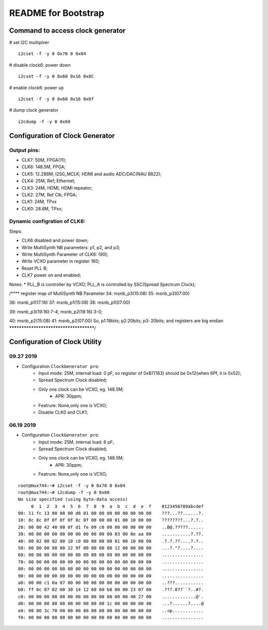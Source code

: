 README for Bootstrap
################################


Command to access clock generator
=========================================================

# set I2C multiplxer
::

  i2cset -f -y 0 0x70 0 0x04

# disable clock6: power down
::

  i2cset -f -y 0 0x60 0x16 0x8C

# enable clock6: power up
::

  i2cset -f -y 0 0x60 0x16 0x6f

# dump clock generator
::

  i2cdump -f -y 0 0x60



Configuration of Clock Generator
=========================================================
Output pins:
----------------------------------------------------------

* CLK7: 50M, FPGA(11);
* CLK6: 148.5M, FPGA;
* CLK5: 12.288M, I2S0_MCLK; HDMI and audio ADC/DAC(NAU 8822);
* CLK4: 25M, Ref; Ethernet;
* CLK3: 24M, HDMI, HDMI repeator;
* CLK2: 27M, Ref Clk; FPGA;
* CLK1: 24M, TPxx
* CLK0: 28.6M, TPxx;


Dynamic configration of CLK6:
----------------------------------------------------------
Steps:

* CLK6 disabled and power down;
* Write MultiSynth NB parameters: p1, p2, and p3;
* Write MultiSynth Parameter of CLK6: (90);
* Write VCXO parameter in register 160;
* Reset PLL B;
* CLK7 power on and enabled;

Notes:
* PLL_B is controller by VCXO; PLL_A is controlled by SSC(Spread Spectrum Clock);

/**** register map of MutliSynth NB Parameter  
34: msnb_p3(15:08)
35: msnb_p3(07:00)

36: msnb_p1(17:16)
37: msnb_p1(15:08)
38: msnb_p1(07:00)

39: msnb_p3(19:16):7-4; msnb_p2(19:16):3-0; 

40: msnb_p2(15:08)
41: msnb_p2(07:00)
So, p1:18bits; p2:20bits; p3: 20bits; and registers are big endian
***************************************/


Configuration of Clock Utility
=========================================================
09.27 2019
----------------------------------------------------------
* Configuration ``ClockGenerator pro``:
   * Input mode: 25M, internal load: 0 pF, so register of 0xB7(183) should be 0x12(when 6Pf, it is 0x52);
   * Spread Spectrum Clock disabled;
   * Only one clock can be VCXO, eg. 148.5M;
      * APR: 30ppm;
   * Featrure: None,only one is VCXO;
   * Disable CLK0 and CLK1;


06.19 2019
----------------------------------------------------------
* Configuration ``ClockGenerator pro``:
   * Input mode: 25M, internal load: 6 pF;
   * Spread Spectrum Clock disabled;
   * Only one clock can be VCXO, eg. 148.5M;
      * APR: 30ppm;
   * Featrure: None,only one is VCXO;


::

  root@mux744:~# i2cset -f -y 0 0x70 0 0x04
  root@mux744:~# i2cdump -f -y 0 0x60
  No size specified (using byte-data access)
       0  1  2  3  4  5  6  7  8  9  a  b  c  d  e  f    0123456789abcdef
  00: 11 fc 13 00 00 00 d8 01 00 00 00 00 00 00 90 00    ???...??......?.
  10: 8c 8c 0f 0f 0f 0f 8c 0f 00 00 00 01 00 10 00 00    ????????...?.?..
  20: 00 00 42 40 00 0f d1 fe 09 c0 00 00 00 00 00 00    ..B@.?????......
  30: 00 00 00 00 00 00 00 00 00 00 00 03 00 0e aa 00    ...........?.??.
  40: 00 02 00 02 00 10 c0 00 00 00 00 01 00 10 00 00    .?.?.??....?.?..
  50: 00 00 00 80 00 22 9f 00 00 00 00 12 00 00 00 00    ...?."?....?....
  60: 00 00 00 00 00 00 00 00 00 00 00 00 00 00 00 00    ................
  70: 00 00 00 00 00 00 00 00 00 00 00 00 00 00 00 00    ................
  80: 00 00 00 00 00 00 00 00 00 00 00 00 00 00 00 00    ................
  90: 00 00 00 00 00 00 00 00 00 00 00 00 00 00 00 00    ................
  a0: 00 00 c1 0a 07 00 00 00 00 00 00 00 00 00 00 00    ..???...........
  b0: ff 0c 07 02 00 30 14 12 60 60 b8 00 00 23 07 00    .???.0??``?..#?.
  c0: 00 00 00 00 00 00 00 00 00 00 00 00 00 40 27 00    .............@'.
  d0: 00 00 00 80 00 00 00 00 00 00 1c 00 00 00 00 40    ...?......?....@
  e0: 00 00 3c 70 00 00 00 00 00 00 00 00 00 00 00 00    ..<p............
  f0: 00 00 00 00 00 00 00 00 00 00 00 00 00 00 00 00    ................
